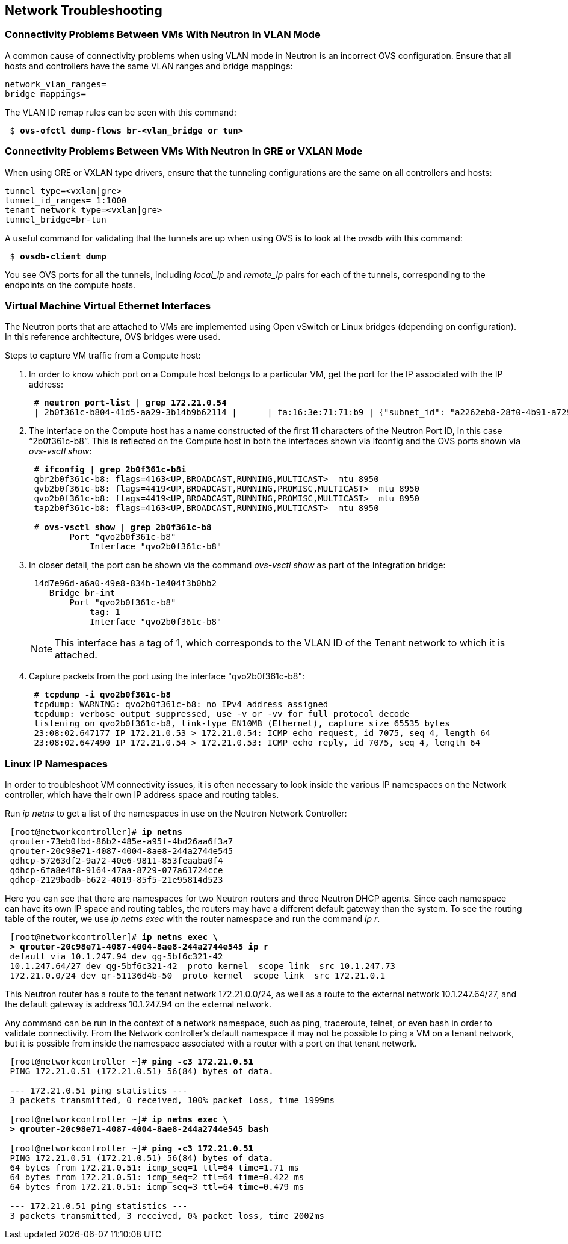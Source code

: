 [chapter 6]
== Network Troubleshooting

=== Connectivity Problems Between VMs With Neutron In VLAN Mode

A common cause of connectivity problems when using VLAN mode in
Neutron is an incorrect OVS configuration. Ensure that all hosts and
controllers have the same VLAN ranges and bridge mappings:

 network_vlan_ranges=
 bridge_mappings=

The VLAN ID remap rules can be seen with this command:

[subs=+quotes]
----
 $ *ovs-ofctl dump-flows br-<vlan_bridge or tun>*
----

=== Connectivity Problems Between VMs With Neutron In GRE or VXLAN Mode

When using GRE or VXLAN type drivers, ensure that the tunneling configurations are the same on all controllers and hosts:

 tunnel_type=<vxlan|gre>
 tunnel_id_ranges= 1:1000
 tenant_network_type=<vxlan|gre>
 tunnel_bridge=br-tun

A useful command for validating that the tunnels are up when using OVS is to look at the ovsdb with this command:

[subs=+quotes]
----
 $ *ovsdb-client dump*
----

You see OVS ports for all the tunnels, including _local_ip_ and
_remote_ip_ pairs for each of the tunnels, corresponding to the endpoints on the compute hosts.

=== Virtual Machine Virtual Ethernet Interfaces

The Neutron ports that are attached to VMs are implemented using Open vSwitch or Linux bridges (depending on configuration). In this reference architecture, OVS bridges were used.

Steps to capture VM traffic from a Compute host:

1. In order to know which port on a Compute host belongs to a particular VM, get the port for the IP associated with the IP address:
+
[subs=+quotes]
----
 # *neutron port-list | grep 172.21.0.54*
 | 2b0f361c-b804-41d5-aa29-3b14b9b62114 |      | fa:16:3e:71:71:b9 | {"subnet_id": "a2262eb8-28f0-4b91-a729-e015fe358371", "ip_address": "172.21.0.54"} |
----
+
2. The interface on the Compute host has a name constructed of the
   first 11 characters of the Neutron Port ID, in this case
   “2b0f361c-b8”. This is reflected on the Compute host in
   both the interfaces shown via ifconfig and the OVS ports shown via
   _ovs-vsctl show_:
+
[subs=+quotes]
----
 # *ifconfig | grep 2b0f361c-b8i*
 qbr2b0f361c-b8: flags=4163<UP,BROADCAST,RUNNING,MULTICAST>  mtu 8950
 qvb2b0f361c-b8: flags=4419<UP,BROADCAST,RUNNING,PROMISC,MULTICAST>  mtu 8950
 qvo2b0f361c-b8: flags=4419<UP,BROADCAST,RUNNING,PROMISC,MULTICAST>  mtu 8950
 tap2b0f361c-b8: flags=4163<UP,BROADCAST,RUNNING,MULTICAST>  mtu 8950

 # *ovs-vsctl show | grep 2b0f361c-b8*
        Port "qvo2b0f361c-b8"
            Interface "qvo2b0f361c-b8"
----
+
3. In closer detail, the port can be shown via the command _ovs-vsctl
   show_ as part of the Integration bridge:
+
[subs=+quotes]
----
 14d7e96d-a6a0-49e8-834b-1e404f3b0bb2
    Bridge br-int
        Port "qvo2b0f361c-b8"
            tag: 1
            Interface "qvo2b0f361c-b8"
----
+
NOTE: This interface has a tag of 1, which corresponds to the VLAN ID
of the Tenant network to which it is attached.
+
4. Capture packets from the port using the interface "qvo2b0f361c-b8":
+
[subs=+quotes]
----
 # *tcpdump -i qvo2b0f361c-b8*
 tcpdump: WARNING: qvo2b0f361c-b8: no IPv4 address assigned
 tcpdump: verbose output suppressed, use -v or -vv for full protocol decode
 listening on qvo2b0f361c-b8, link-type EN10MB (Ethernet), capture size 65535 bytes
 23:08:02.647177 IP 172.21.0.53 > 172.21.0.54: ICMP echo request, id 7075, seq 4, length 64
 23:08:02.647490 IP 172.21.0.54 > 172.21.0.53: ICMP echo reply, id 7075, seq 4, length 64
----

=== Linux IP Namespaces

In order to troubleshoot VM connectivity issues, it is often necessary
to look inside the various IP namespaces on the Network controller,
which have their own IP address space and routing tables.

Run _ip netns_ to get a list of the namespaces in use on the Neutron
Network Controller:

[subs=+quotes]
----
 [root@networkcontroller]# *ip netns*
 qrouter-73eb0fbd-86b2-485e-a95f-4bd26aa6f3a7
 qrouter-20c98e71-4087-4004-8ae8-244a2744e545
 qdhcp-57263df2-9a72-40e6-9811-853feaaba0f4
 qdhcp-6fa8e4f8-9164-47aa-8729-077a61724cce
 qdhcp-2129badb-b622-4019-85f5-21e95814d523
----

Here you can see that there are namespaces for two Neutron routers and
three Neutron DHCP agents. Since each namespace can have its own IP
space and routing tables, the routers may have a different default
gateway than the system. To see the routing table of the router, we
use _ip netns exec_ with the router namespace and run the command _ip
r_.

[subs=+quotes]
----
 [root@networkcontroller]# *ip netns exec \
 > qrouter-20c98e71-4087-4004-8ae8-244a2744e545 ip r*
 default via 10.1.247.94 dev qg-5bf6c321-42
 10.1.247.64/27 dev qg-5bf6c321-42  proto kernel  scope link  src 10.1.247.73
 172.21.0.0/24 dev qr-51136d4b-50  proto kernel  scope link  src 172.21.0.1
----

This Neutron router has a route to the tenant network 172.21.0.0/24,
as well as a route to the external network 10.1.247.64/27, and the
default gateway is address 10.1.247.94 on the external network.

Any command can be run in the context of a network namespace, such as
ping, traceroute, telnet, or even bash in order to validate
connectivity. From the Network controller's default namespace it may
not be possible to ping a VM on a tenant network, but it is possible
from inside the namespace associated with a router with a port on that tenant network.

[subs=+quotes]
----
 [root@networkcontroller ~]# *ping -c3 172.21.0.51*
 PING 172.21.0.51 (172.21.0.51) 56(84) bytes of data.

 --- 172.21.0.51 ping statistics ---
 3 packets transmitted, 0 received, 100% packet loss, time 1999ms

 [root@networkcontroller ~]# *ip netns exec \
 > qrouter-20c98e71-4087-4004-8ae8-244a2744e545 bash*

 [root@networkcontroller ~]# *ping -c3 172.21.0.51*
 PING 172.21.0.51 (172.21.0.51) 56(84) bytes of data.
 64 bytes from 172.21.0.51: icmp_seq=1 ttl=64 time=1.71 ms
 64 bytes from 172.21.0.51: icmp_seq=2 ttl=64 time=0.422 ms
 64 bytes from 172.21.0.51: icmp_seq=3 ttl=64 time=0.479 ms

 --- 172.21.0.51 ping statistics ---
 3 packets transmitted, 3 received, 0% packet loss, time 2002ms
----

